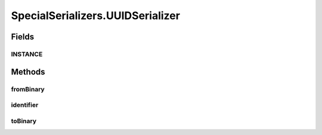 .. java:import:: java.util Optional

.. java:import:: com.google.common.primitives Ints

.. java:import:: com.google.common.primitives UnsignedBytes

.. java:import:: io.netty.buffer ByteBuf

.. java:import:: java.net InetAddress

.. java:import:: java.net InetSocketAddress

.. java:import:: java.net UnknownHostException

.. java:import:: java.util ArrayList

.. java:import:: java.util Arrays

.. java:import:: java.util UUID

.. java:import:: se.sics.kompics.network Address

.. java:import:: se.sics.kompics.network Transport

.. java:import:: se.sics.kompics.network.netty DirectMessage

.. java:import:: se.sics.kompics.network.netty NettyAddress

SpecialSerializers.UUIDSerializer
=================================

.. java:package:: se.sics.kompics.network.netty.serialization
   :noindex:

.. java:type:: public static class UUIDSerializer implements Serializer
   :outertype: SpecialSerializers

Fields
------
INSTANCE
^^^^^^^^

.. java:field:: public static final UUIDSerializer INSTANCE
   :outertype: SpecialSerializers.UUIDSerializer

Methods
-------
fromBinary
^^^^^^^^^^

.. java:method:: @Override public Object fromBinary(ByteBuf buf, Optional<Object> hint)
   :outertype: SpecialSerializers.UUIDSerializer

identifier
^^^^^^^^^^

.. java:method:: @Override public int identifier()
   :outertype: SpecialSerializers.UUIDSerializer

toBinary
^^^^^^^^

.. java:method:: @Override public void toBinary(Object o, ByteBuf buf)
   :outertype: SpecialSerializers.UUIDSerializer


